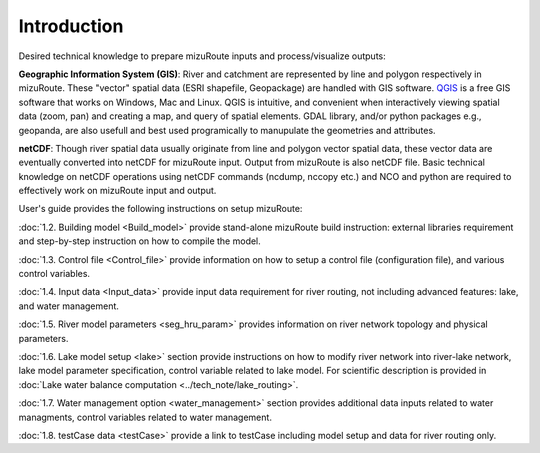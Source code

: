 .. _Introduction:

Introduction
============

Desired technical knowledge to prepare mizuRoute inputs and process/visualize outputs:

**Geographic Information System (GIS)**: River and catchment are represented by line and polygon respectively in mizuRoute. These "vector" spatial data (ESRI shapefile, Geopackage) are handled with GIS software.
`QGIS <https://qgis.org/>`_ is a free GIS software that works on Windows, Mac and Linux. QGIS is intuitive, and convenient when interactively viewing spatial data (zoom, pan) and creating a map, and query of spatial elements.
GDAL library, and/or python packages e.g., geopanda, are also usefull and best used programically to manupulate the geometries and attributes.

**netCDF**: Though river spatial data usually originate from line and polygon vector spatial data, these vector data are eventually converted into netCDF for mizuRoute input.
Output from mizuRoute is also netCDF file.
Basic technical knowledge on netCDF operations using netCDF commands (ncdump, nccopy etc.) and NCO and python are required to effectively work on mizuRoute input and output.


User's guide provides the following instructions on setup mizuRoute:

:doc:`1.2. Building model <Build_model>` provide stand-alone mizuRoute build instruction: external libraries requirement and step-by-step instruction on how to compile the model.

:doc:`1.3. Control file <Control_file>` provide information on how to setup a control file (configuration file), and various control variables.

:doc:`1.4. Input data <Input_data>` provide input data requirement for river routing, not including advanced features: lake, and water management.

:doc:`1.5. River model parameters <seg_hru_param>` provides information on river network topology and physical parameters.

:doc:`1.6. Lake model setup <lake>` section provide instructions on how to modify river network into river-lake network, lake model parameter specification, control variable related to lake model.
For scientific description is provided in :doc:`Lake water balance computation <../tech_note/lake_routing>`.

:doc:`1.7. Water management option <water_management>` section provides additional data inputs related to water managments, control variables related to water management.

:doc:`1.8. testCase data <testCase>` provide a link to testCase including model setup and data for river routing only.
